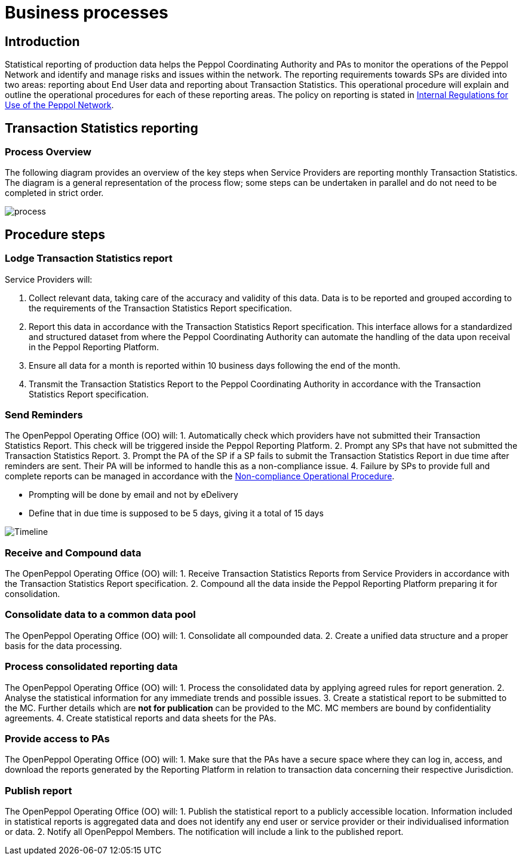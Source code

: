 = Business processes

== Introduction

Statistical reporting of production data helps the Peppol Coordinating Authority and PAs to monitor the operations of the Peppol Network and identify and manage risks and issues within the network.
The reporting requirements towards SPs are divided into two areas: reporting about End User data and reporting about Transaction Statistics. This operational procedure will explain and outline the operational procedures for each of these reporting areas.
The policy on reporting is stated in https://openpeppol.atlassian.net/wiki/spaces/AF/pages/2756771841/New+Peppol+Agreements+and+accompanying+documents#B2.-Internal-Regulations-on-the-Use-of-the-Peppol-Network[Internal Regulations for Use of the Peppol Network].

== Transaction Statistics reporting

=== Process Overview

The following diagram provides an overview of the key steps when Service Providers are reporting monthly Transaction Statistics. The diagram is a general representation of the process flow; some steps can be undertaken in parallel and do not need to be completed in strict order.

image::./images/TXStatProcessOverview.png[process, align="center"]

== Procedure steps

=== Lodge Transaction Statistics report

Service Providers will:

1.	Collect relevant data, taking care of the accuracy and validity of this data. Data is to be reported and grouped according to the requirements of the Transaction Statistics Report specification.
2.	Report this data in accordance with the Transaction Statistics Report specification. This interface allows for a standardized and structured dataset from where the Peppol Coordinating Authority can automate the handling of the data upon receival in the Peppol Reporting Platform.
3.	Ensure all data for a month is reported within 10 business days following the end of the month.
4.	Transmit the Transaction Statistics Report to the Peppol Coordinating Authority in accordance with the Transaction Statistics Report specification.

=== Send Reminders

The OpenPeppol Operating Office (OO) will:
1.	Automatically check which providers have not submitted their Transaction Statistics Report. This check will be triggered inside the Peppol Reporting Platform.
2.	Prompt any SPs that have not submitted the Transaction Statistics Report.
3.	Prompt the PA of the SP if a SP fails to submit the Transaction Statistics Report in due time after reminders are sent. Their PA will be informed to handle this as a non-compliance issue.
4.	Failure by SPs to provide full and complete reports can be managed in accordance with the https://openpeppol.atlassian.net/wiki/spaces/AF/pages/2756771841/New+Peppol+Agreements+and+accompanying+documents[Non-compliance Operational Procedure].

* Prompting will be done by email and not by eDelivery
* Define that in due time is supposed to be 5 days, giving it a total of 15 days

image::./images/ReminderTimeLine.png[Timeline, align="center"]

=== Receive and Compound data

The OpenPeppol Operating Office (OO) will:
1.	Receive Transaction Statistics Reports from Service Providers in accordance with the Transaction Statistics Report specification.
2.	Compound all the data inside the Peppol Reporting Platform preparing it for consolidation.


=== Consolidate data to a common data pool

The OpenPeppol Operating Office (OO) will:
1.	Consolidate all compounded data.
2.	Create a unified data structure and a proper basis for the data processing.

=== Process consolidated reporting data

The OpenPeppol Operating Office (OO) will:
1.	Process the consolidated data by applying agreed rules for report generation.
2.	Analyse the statistical information for any immediate trends and possible issues.
3.	Create a statistical report to be submitted to the MC. Further details which are *not for publication* can be provided to the MC. MC members are bound by confidentiality agreements.
4.	Create statistical reports and data sheets for the PAs. 

=== Provide access to PAs

The OpenPeppol Operating Office (OO) will:
1.	Make sure that the PAs have a secure space where they can log in, access, and download the reports generated by the Reporting Platform in relation to transaction data concerning their respective Jurisdiction.

=== Publish report

The OpenPeppol Operating Office (OO) will:
1.	Publish the statistical report to a publicly accessible location.
Information included in statistical reports is aggregated data and does not identify any end user or service provider or their individualised information or data.
2.	Notify all OpenPeppol Members.
The notification will include a link to the published report.


